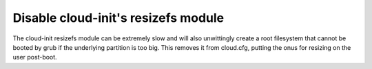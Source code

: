 Disable cloud-init's resizefs module
------------------------------------

The cloud-init resizefs module can be extremely slow and will also
unwittingly create a root filesystem that cannot be booted by grub if
the underlying partition is too big. This removes it from cloud.cfg,
putting the onus for resizing on the user post-boot.
